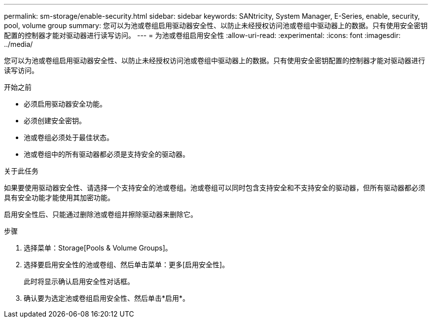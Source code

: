 ---
permalink: sm-storage/enable-security.html 
sidebar: sidebar 
keywords: SANtricity, System Manager, E-Series, enable, security, pool, volume group 
summary: 您可以为池或卷组启用驱动器安全性、以防止未经授权访问池或卷组中驱动器上的数据。只有使用安全密钥配置的控制器才能对驱动器进行读写访问。 
---
= 为池或卷组启用安全性
:allow-uri-read: 
:experimental: 
:icons: font
:imagesdir: ../media/


[role="lead"]
您可以为池或卷组启用驱动器安全性、以防止未经授权访问池或卷组中驱动器上的数据。只有使用安全密钥配置的控制器才能对驱动器进行读写访问。

.开始之前
* 必须启用驱动器安全功能。
* 必须创建安全密钥。
* 池或卷组必须处于最佳状态。
* 池或卷组中的所有驱动器都必须是支持安全的驱动器。


.关于此任务
如果要使用驱动器安全性、请选择一个支持安全的池或卷组。池或卷组可以同时包含支持安全和不支持安全的驱动器，但所有驱动器都必须具有安全功能才能使用其加密功能。

启用安全性后、只能通过删除池或卷组并擦除驱动器来删除它。

.步骤
. 选择菜单：Storage[Pools & Volume Groups]。
. 选择要启用安全性的池或卷组、然后单击菜单：更多[启用安全性]。
+
此时将显示确认启用安全性对话框。

. 确认要为选定池或卷组启用安全性、然后单击*启用*。


